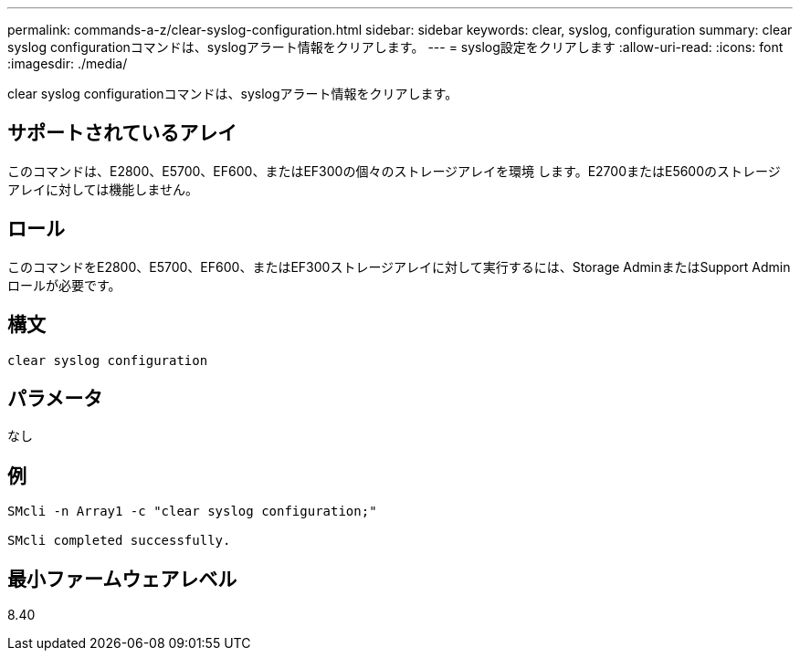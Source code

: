---
permalink: commands-a-z/clear-syslog-configuration.html 
sidebar: sidebar 
keywords: clear, syslog, configuration 
summary: clear syslog configurationコマンドは、syslogアラート情報をクリアします。 
---
= syslog設定をクリアします
:allow-uri-read: 
:icons: font
:imagesdir: ./media/


[role="lead"]
clear syslog configurationコマンドは、syslogアラート情報をクリアします。



== サポートされているアレイ

このコマンドは、E2800、E5700、EF600、またはEF300の個々のストレージアレイを環境 します。E2700またはE5600のストレージアレイに対しては機能しません。



== ロール

このコマンドをE2800、E5700、EF600、またはEF300ストレージアレイに対して実行するには、Storage AdminまたはSupport Adminロールが必要です。



== 構文

[listing]
----

clear syslog configuration
----


== パラメータ

なし



== 例

[listing]
----

SMcli -n Array1 -c "clear syslog configuration;"

SMcli completed successfully.
----


== 最小ファームウェアレベル

8.40
